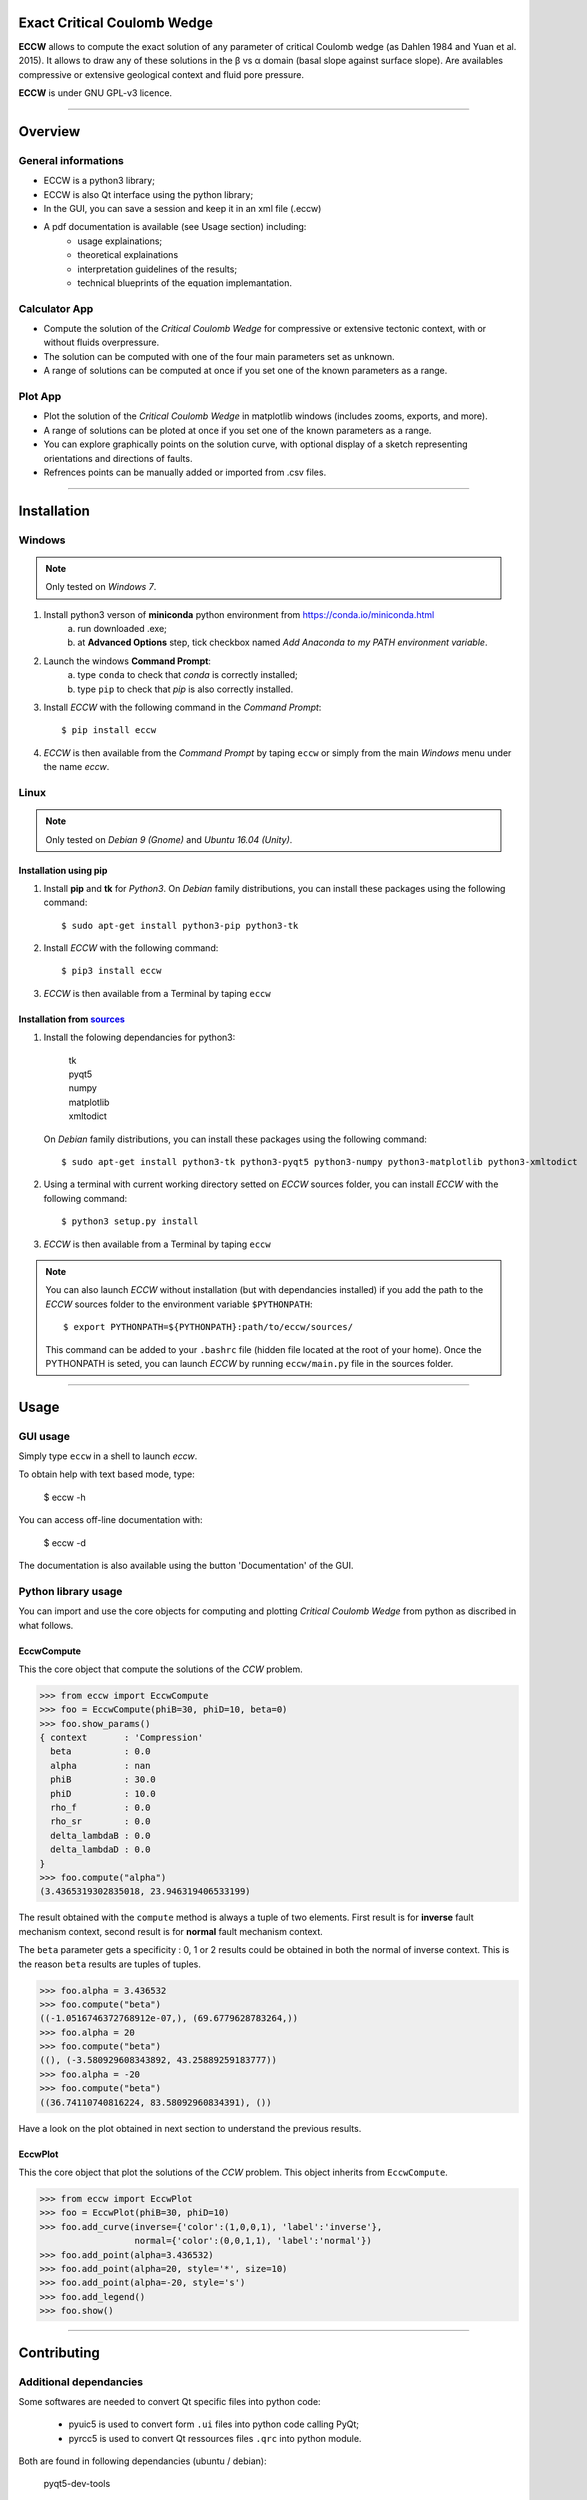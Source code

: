 |ECCW|
######

Exact Critical Coulomb Wedge
============================

**ECCW** allows to compute the exact solution of any parameter of critical Coulomb wedge (as Dahlen 1984 and Yuan et al. 2015). It allows to draw any of these solutions in the β vs α domain (basal slope against surface slope). Are availables compressive or extensive geological context and fluid pore pressure.

**ECCW** is under GNU GPL-v3  licence.


*******************************************************************

Overview
========


General informations
++++++++++++++++++++

* ECCW is a python3 library;
* ECCW is also Qt interface using the python library;
* In the GUI, you can save a session and keep it in an xml file (.eccw)
* A pdf documentation is available (see Usage section) including:
    * usage explainations;
    * theoretical explainations 
    * interpretation guidelines of the results;
    * technical blueprints of the equation implemantation.


Calculator App
++++++++++++++

* Compute the solution of the *Critical Coulomb Wedge* for compressive or extensive tectonic context, with or without fluids overpressure.
* The solution can be computed with one of the four main parameters set as unknown.
* A range of solutions can be computed at once if you set one of the known parameters as a range.

.. image:: eccw/images/screen-copy_calculator-app.png
    :alt: screen copy of calculator app
    :width: 400


Plot App
++++++++

* Plot the solution of the *Critical Coulomb Wedge* in matplotlib windows (includes zooms, exports, and more).
* A range of solutions can be ploted at once if you set one of the known parameters as a range.
* You can explore graphically points on the solution curve, with optional display of a sketch representing orientations and directions of faults.
* Refrences points can be manually added or imported from .csv files.

.. image:: eccw/images/screen-copy_plot-app.png
    :alt: screen copy of plot app
    :width: 400

.. image:: eccw/images/screen-copy_plot-app_plot.png
    :alt: screen copy of plot app
    :width: 400


*******************************************************************

Installation
============


Windows
+++++++

.. note :: Only tested on *Windows 7*.


1. Install python3 verson of **miniconda** python environment from https://conda.io/miniconda.html
    a. run downloaded .exe;
    b. at **Advanced Options** step, tick checkbox named *Add Anaconda to my PATH environment variable*.

2. Launch the windows **Command Prompt**:
    a. type ``conda`` to check that *conda* is correctly installed;
    b. type ``pip`` to check that *pip* is also correctly installed.

3. Install *ECCW* with the following command in the *Command Prompt*::

    $ pip install eccw

4. *ECCW* is then available from the *Command Prompt* by taping ``eccw`` or simply from the main *Windows* menu under the name *eccw*.


Linux
+++++

.. note :: Only tested on *Debian 9 (Gnome)* and *Ubuntu 16.04 (Unity)*.

Installation using pip
----------------------

1. Install **pip** and **tk** for *Python3*. 
   On *Debian* family distributions, you can install these packages using the following command::

      $ sudo apt-get install python3-pip python3-tk

2. Install *ECCW* with the following command::

      $ pip3 install eccw

3. *ECCW* is then available from a Terminal by taping ``eccw``

Installation from sources_
--------------------------

1. Install the folowing dependancies for python3:

	| tk
	| pyqt5
	| numpy
	| matplotlib
	| xmltodict

   On *Debian* family distributions, you can install these packages using the following command::

      $ sudo apt-get install python3-tk python3-pyqt5 python3-numpy python3-matplotlib python3-xmltodict

2. Using a terminal with current working directory setted on *ECCW* sources folder, you can install *ECCW* with the following command::

      $ python3 setup.py install

3. *ECCW* is then available from a Terminal by taping ``eccw``


.. note:: You can also launch *ECCW* without installation (but with dependancies installed) if you add the path to the *ECCW* sources folder to the environment variable ``$PYTHONPATH``::

    $ export PYTHONPATH=${PYTHONPATH}:path/to/eccw/sources/

    This command can be added to your ``.bashrc`` file (hidden file located at the root of your home).
    Once the PYTHONPATH is seted, you can launch *ECCW* by running ``eccw/main.py`` file in the sources folder.



*******************************************************************

Usage
=====


GUI usage
+++++++++

Simply type ``eccw`` in a shell to launch *eccw*.

To obtain help with text based mode, type:

    $ eccw -h

You can access off-line documentation with:

    $ eccw -d

The documentation is also available using the button 'Documentation' of the GUI.


Python library usage
++++++++++++++++++++

You can import and use the core objects for computing and plotting *Critical Coulomb Wedge* from python as discribed in what follows.

EccwCompute
-----------

This the core object that compute the solutions of the *CCW* problem.

>>> from eccw import EccwCompute
>>> foo = EccwCompute(phiB=30, phiD=10, beta=0)
>>> foo.show_params()
{ context       : 'Compression'
  beta          : 0.0
  alpha         : nan
  phiB          : 30.0
  phiD          : 10.0
  rho_f         : 0.0
  rho_sr        : 0.0
  delta_lambdaB : 0.0
  delta_lambdaD : 0.0
}
>>> foo.compute("alpha")
(3.4365319302835018, 23.946319406533199)


The result obtained with the ``compute`` method is always a tuple of two elements.
First result is for **inverse** fault mechanism context, second result is for **normal** fault mechanism context.

The ``beta`` parameter gets a specificity : 0, 1 or 2 results could be obtained in both the normal of inverse context.
This is the reason ``beta`` results are tuples of tuples.

>>> foo.alpha = 3.436532
>>> foo.compute("beta") 
((-1.0516746372768912e-07,), (69.6779628783264,))
>>> foo.alpha = 20
>>> foo.compute("beta") 
((), (-3.580929608343892, 43.25889259183777))
>>> foo.alpha = -20
>>> foo.compute("beta") 
((36.74110740816224, 83.58092960834391), ())


Have a look on the plot obtained in next section to understand the previous results.

EccwPlot
--------

This the core object that plot the solutions of the *CCW* problem. This object inherits from ``EccwCompute``.

>>> from eccw import EccwPlot
>>> foo = EccwPlot(phiB=30, phiD=10)
>>> foo.add_curve(inverse={'color':(1,0,0,1), 'label':'inverse'}, 
                  normal={'color':(0,0,1,1), 'label':'normal'})
>>> foo.add_point(alpha=3.436532)
>>> foo.add_point(alpha=20, style='*', size=10)
>>> foo.add_point(alpha=-20, style='s')
>>> foo.add_legend()
>>> foo.show()

.. image:: eccw/images/EccwPlot_example.png
    :alt: screen copy of matplotlib window containing ECCW plot
    :width: 400



*******************************************************************

Contributing
============

Additional dependancies
+++++++++++++++++++++++

Some softwares are needed to convert Qt specific files into python code:

 * pyuic5 is used to convert form ``.ui`` files into python code calling PyQt;
 * pyrcc5 is used to convert Qt ressources files ``.qrc`` into python module.

Both are found in following dependancies (ubuntu / debian):

    | pyqt5-dev-tools 

Informations for developpers
++++++++++++++++++++++++++++

* Convert xml .ui files created using *Qt-Designer* into python files::
    
    $ pyuic5 -x xxx.ui -o xxx_Viewer.py

  Some bash scripts located in ``gui/*/viewers`` folders named ``make_viewers.sh`` automatise this process.
  Some custom corrections of *Qt* objects dimensions are also embedded in this script.

* Convert *Qt* ressources .qrc files created using *Qt-Designer* into python files::
    
    $ pyrcc5 xxx.qrc -o xxx_rc.py

  These ressources files are a smart way to embed images into source code and solve the access path to these images problem after desktop installation.

* All graphical object (Qt-derived) get the following methods:

    * getParams:   return an OrderedDict that describe the state of the object.
    * setParams:   set the object with a dict obtained from getParams.
    * getSelect:   return an OrderedDict that describe the selected parameters to treat (equal to getParams if the paramters gets single state).








.. _sources: https://github.com/bclmary


.. |ECCW| image:: ./eccw/images/eccw_title.png
    :alt: ECCW
    :height: 200
